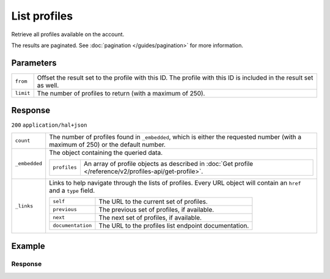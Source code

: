 List profiles
=============
.. api-name:: Profiles API
   :version: 2

.. endpoint::
   :method: GET
   :url: https://api.mollie.com/v2/profiles

.. authentication::
   :api_keys: false
   :organization_access_tokens: true
   :oauth: true

Retrieve all profiles available on the account.

The results are paginated. See :doc:`pagination </guides/pagination>` for more information.

Parameters
----------
.. list-table::
   :widths: auto

   * - ``from``

       .. type:: string
          :required: false

     - Offset the result set to the profile with this ID. The profile with this ID is included in the result
       set as well.

   * - ``limit``

       .. type:: integer
          :required: false

     - The number of profiles to return (with a maximum of 250).

Response
--------
``200`` ``application/hal+json``

.. list-table::
   :widths: auto

   * - ``count``

       .. type:: integer

     - The number of profiles found in ``_embedded``, which is either the requested number (with a maximum of 250) or
       the default number.

   * - ``_embedded``

       .. type:: object

     - The object containing the queried data.

       .. list-table::
          :widths: auto

          * - ``profiles``

              .. type:: array

            - An array of profile objects as described in :doc:`Get profile </reference/v2/profiles-api/get-profile>`.

   * - ``_links``

       .. type:: object

     - Links to help navigate through the lists of profiles. Every URL object will contain an ``href`` and a ``type``
       field.

       .. list-table::
          :widths: auto

          * - ``self``

              .. type:: URL object

            - The URL to the current set of profiles.

          * - ``previous``

              .. type:: URL object

            - The previous set of profiles, if available.

          * - ``next``

              .. type:: URL object

            - The next set of profiles, if available.

          * - ``documentation``

              .. type:: URL object

            - The URL to the profiles list endpoint documentation.

Example
-------

.. code-block-selector::

   .. code-block:: bash
    :linenos:

    curl -X GET https://api.mollie.com/v2/profiles?limit=5 \
       -H "Authorization: Bearer access_Wwvu7egPcJLLJ9Kb7J632x8wJ2zMeJ"

   .. code-block:: php
    :linenos:

        <?php
        $mollie = new \Mollie\Api\MollieApiClient();
        $mollie->setAccessToken("access_Wwvu7egPcJLLJ9Kb7J632x8wJ2zMeJ");
        $profiles = $mollie->profiles->page();

Response
^^^^^^^^
.. code-block:: http
   :linenos:

   HTTP/1.1 200 OK
   Content-Type: application/hal+json

   {
       "_embedded": {
           "profiles": [
               {
                   "resource": "profiles",
                   "id": "pfl_v9hTwCvYqw",
                   "mode": "live",
                   "name": "My website name",
                   "website": "https://www.mywebsite.com",
                   "email": "info@mywebsite.com",
                   "phone": "+31208202070",
                   "categoryCode": 5399,
                   "status": "verified",
                   "review": {
                       "status": "pending"
                   },
                   "createdAt": "2018-03-20T09:28:37+00:00",
                   "_links": {
                       "self": {
                           "href": "https://api.mollie.com/v2/profiles/pfl_v9hTwCvYqw",
                           "type": "application/hal+json"
                       },
                       "chargebacks": {
                           "href": "https://api.mollie.com/v2/chargebacks?profileId=pfl_v9hTwCvYqw",
                           "type": "application/hal+json"
                       },
                       "methods": {
                           "href": "https://api.mollie.com/v2/methods?profileId=pfl_v9hTwCvYqw",
                           "type": "application/hal+json"
                       },
                       "payments": {
                           "href": "https://api.mollie.com/v2/payments?profileId=pfl_v9hTwCvYqw",
                           "type": "application/hal+json"
                       },
                       "refunds": {
                           "href": "https://api.mollie.com/v2/refunds?profileId=pfl_v9hTwCvYqw",
                           "type": "application/hal+json"
                       },
                       "checkoutPreviewUrl": {
                           "href": "https://www.mollie.com/payscreen/preview/pfl_v9hTwCvYqw",
                           "type": "text/html"
                       },
                       "documentation": {
                           "href": "https://docs.mollie.com/reference/v2/profiles-api/create-profile",
                           "type": "text/html"
                       }
                   }
               },
               { },
               { },
               { },
               { }
           ]
       },
       "count": 5,
       "_links": {
           "documentation": {
               "href": "https://docs.mollie.com/reference/v2/profiles-api/list-profiles",
               "type": "text/html"
           },
           "self": {
               "href": "https://api.mollie.com/v2/profiles?limit=5",
               "type": "application/hal+json"
           },
           "previous": null,
           "next": {
               "href": "https://api.mollie.com/v2/profiles?from=pfl_3RkSN1zuPE&limit=5",
               "type": "application/hal+json"
           }
       }
   }
